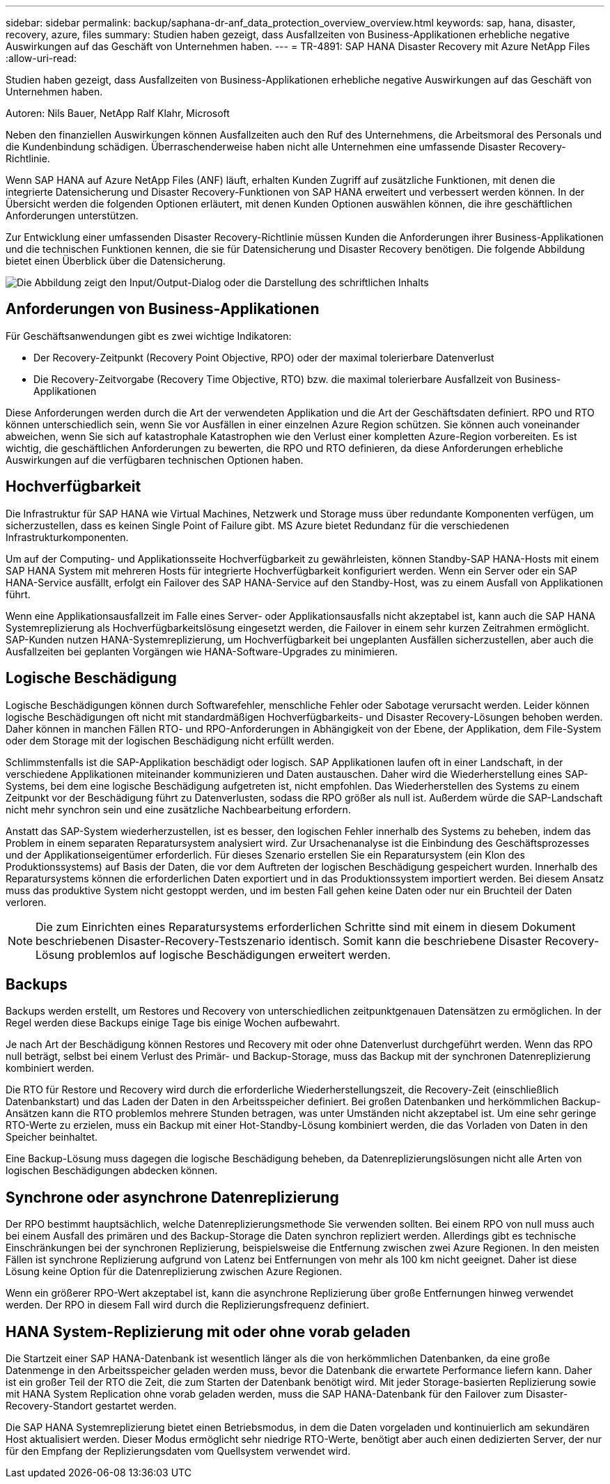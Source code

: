 ---
sidebar: sidebar 
permalink: backup/saphana-dr-anf_data_protection_overview_overview.html 
keywords: sap, hana, disaster, recovery, azure, files 
summary: Studien haben gezeigt, dass Ausfallzeiten von Business-Applikationen erhebliche negative Auswirkungen auf das Geschäft von Unternehmen haben. 
---
= TR-4891: SAP HANA Disaster Recovery mit Azure NetApp Files
:allow-uri-read: 


[role="lead"]
Studien haben gezeigt, dass Ausfallzeiten von Business-Applikationen erhebliche negative Auswirkungen auf das Geschäft von Unternehmen haben.

Autoren: Nils Bauer, NetApp Ralf Klahr, Microsoft

Neben den finanziellen Auswirkungen können Ausfallzeiten auch den Ruf des Unternehmens, die Arbeitsmoral des Personals und die Kundenbindung schädigen. Überraschenderweise haben nicht alle Unternehmen eine umfassende Disaster Recovery-Richtlinie.

Wenn SAP HANA auf Azure NetApp Files (ANF) läuft, erhalten Kunden Zugriff auf zusätzliche Funktionen, mit denen die integrierte Datensicherung und Disaster Recovery-Funktionen von SAP HANA erweitert und verbessert werden können. In der Übersicht werden die folgenden Optionen erläutert, mit denen Kunden Optionen auswählen können, die ihre geschäftlichen Anforderungen unterstützen.

Zur Entwicklung einer umfassenden Disaster Recovery-Richtlinie müssen Kunden die Anforderungen ihrer Business-Applikationen und die technischen Funktionen kennen, die sie für Datensicherung und Disaster Recovery benötigen. Die folgende Abbildung bietet einen Überblick über die Datensicherung.

image:saphana-dr-anf_image2.png["Die Abbildung zeigt den Input/Output-Dialog oder die Darstellung des schriftlichen Inhalts"]



== Anforderungen von Business-Applikationen

Für Geschäftsanwendungen gibt es zwei wichtige Indikatoren:

* Der Recovery-Zeitpunkt (Recovery Point Objective, RPO) oder der maximal tolerierbare Datenverlust
* Die Recovery-Zeitvorgabe (Recovery Time Objective, RTO) bzw. die maximal tolerierbare Ausfallzeit von Business-Applikationen


Diese Anforderungen werden durch die Art der verwendeten Applikation und die Art der Geschäftsdaten definiert. RPO und RTO können unterschiedlich sein, wenn Sie vor Ausfällen in einer einzelnen Azure Region schützen. Sie können auch voneinander abweichen, wenn Sie sich auf katastrophale Katastrophen wie den Verlust einer kompletten Azure-Region vorbereiten. Es ist wichtig, die geschäftlichen Anforderungen zu bewerten, die RPO und RTO definieren, da diese Anforderungen erhebliche Auswirkungen auf die verfügbaren technischen Optionen haben.



== Hochverfügbarkeit

Die Infrastruktur für SAP HANA wie Virtual Machines, Netzwerk und Storage muss über redundante Komponenten verfügen, um sicherzustellen, dass es keinen Single Point of Failure gibt. MS Azure bietet Redundanz für die verschiedenen Infrastrukturkomponenten.

Um auf der Computing- und Applikationsseite Hochverfügbarkeit zu gewährleisten, können Standby-SAP HANA-Hosts mit einem SAP HANA System mit mehreren Hosts für integrierte Hochverfügbarkeit konfiguriert werden. Wenn ein Server oder ein SAP HANA-Service ausfällt, erfolgt ein Failover des SAP HANA-Service auf den Standby-Host, was zu einem Ausfall von Applikationen führt.

Wenn eine Applikationsausfallzeit im Falle eines Server- oder Applikationsausfalls nicht akzeptabel ist, kann auch die SAP HANA Systemreplizierung als Hochverfügbarkeitslösung eingesetzt werden, die Failover in einem sehr kurzen Zeitrahmen ermöglicht. SAP-Kunden nutzen HANA-Systemreplizierung, um Hochverfügbarkeit bei ungeplanten Ausfällen sicherzustellen, aber auch die Ausfallzeiten bei geplanten Vorgängen wie HANA-Software-Upgrades zu minimieren.



== Logische Beschädigung

Logische Beschädigungen können durch Softwarefehler, menschliche Fehler oder Sabotage verursacht werden. Leider können logische Beschädigungen oft nicht mit standardmäßigen Hochverfügbarkeits- und Disaster Recovery-Lösungen behoben werden. Daher können in manchen Fällen RTO- und RPO-Anforderungen in Abhängigkeit von der Ebene, der Applikation, dem File-System oder dem Storage mit der logischen Beschädigung nicht erfüllt werden.

Schlimmstenfalls ist die SAP-Applikation beschädigt oder logisch. SAP Applikationen laufen oft in einer Landschaft, in der verschiedene Applikationen miteinander kommunizieren und Daten austauschen. Daher wird die Wiederherstellung eines SAP-Systems, bei dem eine logische Beschädigung aufgetreten ist, nicht empfohlen. Das Wiederherstellen des Systems zu einem Zeitpunkt vor der Beschädigung führt zu Datenverlusten, sodass die RPO größer als null ist. Außerdem würde die SAP-Landschaft nicht mehr synchron sein und eine zusätzliche Nachbearbeitung erfordern.

Anstatt das SAP-System wiederherzustellen, ist es besser, den logischen Fehler innerhalb des Systems zu beheben, indem das Problem in einem separaten Reparatursystem analysiert wird. Zur Ursachenanalyse ist die Einbindung des Geschäftsprozesses und der Applikationseigentümer erforderlich. Für dieses Szenario erstellen Sie ein Reparatursystem (ein Klon des Produktionssystems) auf Basis der Daten, die vor dem Auftreten der logischen Beschädigung gespeichert wurden. Innerhalb des Reparatursystems können die erforderlichen Daten exportiert und in das Produktionssystem importiert werden. Bei diesem Ansatz muss das produktive System nicht gestoppt werden, und im besten Fall gehen keine Daten oder nur ein Bruchteil der Daten verloren.


NOTE: Die zum Einrichten eines Reparatursystems erforderlichen Schritte sind mit einem in diesem Dokument beschriebenen Disaster-Recovery-Testszenario identisch. Somit kann die beschriebene Disaster Recovery-Lösung problemlos auf logische Beschädigungen erweitert werden.



== Backups

Backups werden erstellt, um Restores und Recovery von unterschiedlichen zeitpunktgenauen Datensätzen zu ermöglichen. In der Regel werden diese Backups einige Tage bis einige Wochen aufbewahrt.

Je nach Art der Beschädigung können Restores und Recovery mit oder ohne Datenverlust durchgeführt werden. Wenn das RPO null beträgt, selbst bei einem Verlust des Primär- und Backup-Storage, muss das Backup mit der synchronen Datenreplizierung kombiniert werden.

Die RTO für Restore und Recovery wird durch die erforderliche Wiederherstellungszeit, die Recovery-Zeit (einschließlich Datenbankstart) und das Laden der Daten in den Arbeitsspeicher definiert. Bei großen Datenbanken und herkömmlichen Backup-Ansätzen kann die RTO problemlos mehrere Stunden betragen, was unter Umständen nicht akzeptabel ist. Um eine sehr geringe RTO-Werte zu erzielen, muss ein Backup mit einer Hot-Standby-Lösung kombiniert werden, die das Vorladen von Daten in den Speicher beinhaltet.

Eine Backup-Lösung muss dagegen die logische Beschädigung beheben, da Datenreplizierungslösungen nicht alle Arten von logischen Beschädigungen abdecken können.



== Synchrone oder asynchrone Datenreplizierung

Der RPO bestimmt hauptsächlich, welche Datenreplizierungsmethode Sie verwenden sollten. Bei einem RPO von null muss auch bei einem Ausfall des primären und des Backup-Storage die Daten synchron repliziert werden. Allerdings gibt es technische Einschränkungen bei der synchronen Replizierung, beispielsweise die Entfernung zwischen zwei Azure Regionen. In den meisten Fällen ist synchrone Replizierung aufgrund von Latenz bei Entfernungen von mehr als 100 km nicht geeignet. Daher ist diese Lösung keine Option für die Datenreplizierung zwischen Azure Regionen.

Wenn ein größerer RPO-Wert akzeptabel ist, kann die asynchrone Replizierung über große Entfernungen hinweg verwendet werden. Der RPO in diesem Fall wird durch die Replizierungsfrequenz definiert.



== HANA System-Replizierung mit oder ohne vorab geladen

Die Startzeit einer SAP HANA-Datenbank ist wesentlich länger als die von herkömmlichen Datenbanken, da eine große Datenmenge in den Arbeitsspeicher geladen werden muss, bevor die Datenbank die erwartete Performance liefern kann. Daher ist ein großer Teil der RTO die Zeit, die zum Starten der Datenbank benötigt wird. Mit jeder Storage-basierten Replizierung sowie mit HANA System Replication ohne vorab geladen werden, muss die SAP HANA-Datenbank für den Failover zum Disaster-Recovery-Standort gestartet werden.

Die SAP HANA Systemreplizierung bietet einen Betriebsmodus, in dem die Daten vorgeladen und kontinuierlich am sekundären Host aktualisiert werden. Dieser Modus ermöglicht sehr niedrige RTO-Werte, benötigt aber auch einen dedizierten Server, der nur für den Empfang der Replizierungsdaten vom Quellsystem verwendet wird.
